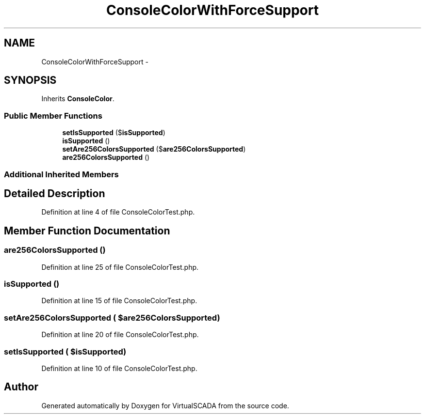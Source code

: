 .TH "ConsoleColorWithForceSupport" 3 "Tue Apr 14 2015" "Version 1.0" "VirtualSCADA" \" -*- nroff -*-
.ad l
.nh
.SH NAME
ConsoleColorWithForceSupport \- 
.SH SYNOPSIS
.br
.PP
.PP
Inherits \fBConsoleColor\fP\&.
.SS "Public Member Functions"

.in +1c
.ti -1c
.RI "\fBsetIsSupported\fP ($\fBisSupported\fP)"
.br
.ti -1c
.RI "\fBisSupported\fP ()"
.br
.ti -1c
.RI "\fBsetAre256ColorsSupported\fP ($\fBare256ColorsSupported\fP)"
.br
.ti -1c
.RI "\fBare256ColorsSupported\fP ()"
.br
.in -1c
.SS "Additional Inherited Members"
.SH "Detailed Description"
.PP 
Definition at line 4 of file ConsoleColorTest\&.php\&.
.SH "Member Function Documentation"
.PP 
.SS "are256ColorsSupported ()"

.PP
Definition at line 25 of file ConsoleColorTest\&.php\&.
.SS "isSupported ()"

.PP
Definition at line 15 of file ConsoleColorTest\&.php\&.
.SS "setAre256ColorsSupported ( $are256ColorsSupported)"

.PP
Definition at line 20 of file ConsoleColorTest\&.php\&.
.SS "setIsSupported ( $isSupported)"

.PP
Definition at line 10 of file ConsoleColorTest\&.php\&.

.SH "Author"
.PP 
Generated automatically by Doxygen for VirtualSCADA from the source code\&.
